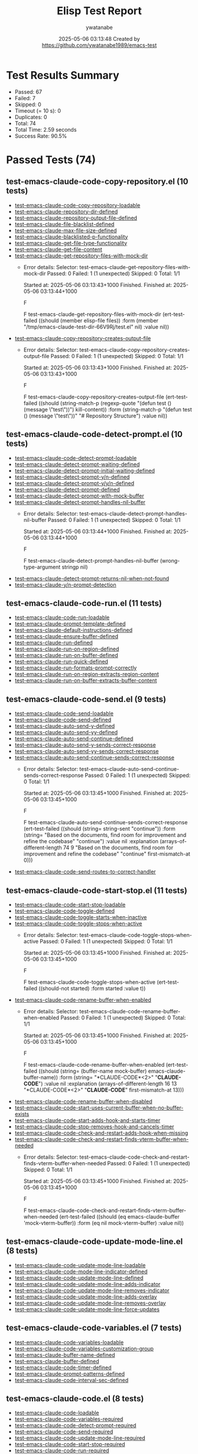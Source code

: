 #+TITLE: Elisp Test Report
#+AUTHOR: ywatanabe
#+DATE: 2025-05-06 03:13:48 Created by https://github.com/ywatanabe1989/emacs-test

* Test Results Summary

- Passed: 67
- Failed: 7
- Skipped: 0
- Timeout (= 10 s): 0
- Duplicates: 0
- Total: 74
- Total Time: 2.59 seconds
- Success Rate: 90.5%

* Passed Tests (74)
** test-emacs-claude-code-copy-repository.el (10 tests)
- [[file:tests/test-emacs-claude-code-copy-repository.el::test-emacs-claude-code-copy-repository-loadable][test-emacs-claude-code-copy-repository-loadable]]
- [[file:tests/test-emacs-claude-code-copy-repository.el::test-emacs-claude-repository-dir-defined][test-emacs-claude-repository-dir-defined]]
- [[file:tests/test-emacs-claude-code-copy-repository.el::test-emacs-claude-repository-output-file-defined][test-emacs-claude-repository-output-file-defined]]
- [[file:tests/test-emacs-claude-code-copy-repository.el::test-emacs-claude-file-blacklist-defined][test-emacs-claude-file-blacklist-defined]]
- [[file:tests/test-emacs-claude-code-copy-repository.el::test-emacs-claude-max-file-size-defined][test-emacs-claude-max-file-size-defined]]
- [[file:tests/test-emacs-claude-code-copy-repository.el::test-emacs-claude-blacklisted-p-functionality][test-emacs-claude-blacklisted-p-functionality]]
- [[file:tests/test-emacs-claude-code-copy-repository.el::test-emacs-claude-get-file-type-functionality][test-emacs-claude-get-file-type-functionality]]
- [[file:tests/test-emacs-claude-code-copy-repository.el::test-emacs-claude-get-file-content][test-emacs-claude-get-file-content]]
- [[file:tests/test-emacs-claude-code-copy-repository.el::test-emacs-claude-get-repository-files-with-mock-dir][test-emacs-claude-get-repository-files-with-mock-dir]]
  + Error details:
    Selector: test-emacs-claude-get-repository-files-with-mock-dir
    Passed:  0
    Failed:  1 (1 unexpected)
    Skipped: 0
    Total:   1/1
    
    Started at:   2025-05-06 03:13:43+1000
    Finished.
    Finished at:  2025-05-06 03:13:44+1000
    
    F
    
    F test-emacs-claude-get-repository-files-with-mock-dir
        (ert-test-failed
         ((should (member elisp-file files)) :form
          (member "/tmp/emacs-claude-test-dir-66V9Rj/test.el" nil) :value nil))
    
    
    
- [[file:tests/test-emacs-claude-code-copy-repository.el::test-emacs-claude-copy-repository-creates-output-file][test-emacs-claude-copy-repository-creates-output-file]]
  + Error details:
    Selector: test-emacs-claude-copy-repository-creates-output-file
    Passed:  0
    Failed:  1 (1 unexpected)
    Skipped: 0
    Total:   1/1
    
    Started at:   2025-05-06 03:13:43+1000
    Finished.
    Finished at:  2025-05-06 03:13:43+1000
    
    F
    
    F test-emacs-claude-copy-repository-creates-output-file
        (ert-test-failed
         ((should
           (string-match-p (regexp-quote "(defun test () (message \"test\"))")
                           kill-content))
          :form
          (string-match-p "(defun test () (message \"test\"))"
                          "# Repository Structure\n\n")
          :value nil))
    
    
    
** test-emacs-claude-code-detect-prompt.el (10 tests)
- [[file:tests/test-emacs-claude-code-detect-prompt.el::test-emacs-claude-code-detect-prompt-loadable][test-emacs-claude-code-detect-prompt-loadable]]
- [[file:tests/test-emacs-claude-code-detect-prompt.el::test-emacs-claude-detect-prompt-waiting-defined][test-emacs-claude-detect-prompt-waiting-defined]]
- [[file:tests/test-emacs-claude-code-detect-prompt.el::test-emacs-claude-detect-prompt-initial-waiting-defined][test-emacs-claude-detect-prompt-initial-waiting-defined]]
- [[file:tests/test-emacs-claude-code-detect-prompt.el::test-emacs-claude-detect-prompt-y/n-defined][test-emacs-claude-detect-prompt-y/n-defined]]
- [[file:tests/test-emacs-claude-code-detect-prompt.el::test-emacs-claude-detect-prompt-y/y/n-defined][test-emacs-claude-detect-prompt-y/y/n-defined]]
- [[file:tests/test-emacs-claude-code-detect-prompt.el::test-emacs-claude-detect-prompt-defined][test-emacs-claude-detect-prompt-defined]]
- [[file:tests/test-emacs-claude-code-detect-prompt.el::test-emacs-claude-detect-prompt-with-mock-buffer][test-emacs-claude-detect-prompt-with-mock-buffer]]
- [[file:tests/test-emacs-claude-code-detect-prompt.el::test-emacs-claude-detect-prompt-handles-nil-buffer][test-emacs-claude-detect-prompt-handles-nil-buffer]]
  + Error details:
    Selector: test-emacs-claude-detect-prompt-handles-nil-buffer
    Passed:  0
    Failed:  1 (1 unexpected)
    Skipped: 0
    Total:   1/1
    
    Started at:   2025-05-06 03:13:44+1000
    Finished.
    Finished at:  2025-05-06 03:13:44+1000
    
    F
    
    F test-emacs-claude-detect-prompt-handles-nil-buffer
        (wrong-type-argument stringp nil)
    
    
    
- [[file:tests/test-emacs-claude-code-detect-prompt.el::test-emacs-claude-detect-prompt-returns-nil-when-not-found][test-emacs-claude-detect-prompt-returns-nil-when-not-found]]
- [[file:tests/test-emacs-claude-code-detect-prompt.el::test-emacs-claude-y/n-prompt-detection][test-emacs-claude-y/n-prompt-detection]]
** test-emacs-claude-code-run.el (11 tests)
- [[file:tests/test-emacs-claude-code-run.el::test-emacs-claude-code-run-loadable][test-emacs-claude-code-run-loadable]]
- [[file:tests/test-emacs-claude-code-run.el::test-emacs-claude-prompt-template-defined][test-emacs-claude-prompt-template-defined]]
- [[file:tests/test-emacs-claude-code-run.el::test-emacs-claude-default-instructions-defined][test-emacs-claude-default-instructions-defined]]
- [[file:tests/test-emacs-claude-code-run.el::test-emacs-claude-ensure-buffer-defined][test-emacs-claude-ensure-buffer-defined]]
- [[file:tests/test-emacs-claude-code-run.el::test-emacs-claude-run-defined][test-emacs-claude-run-defined]]
- [[file:tests/test-emacs-claude-code-run.el::test-emacs-claude-run-on-region-defined][test-emacs-claude-run-on-region-defined]]
- [[file:tests/test-emacs-claude-code-run.el::test-emacs-claude-run-on-buffer-defined][test-emacs-claude-run-on-buffer-defined]]
- [[file:tests/test-emacs-claude-code-run.el::test-emacs-claude-run-quick-defined][test-emacs-claude-run-quick-defined]]
- [[file:tests/test-emacs-claude-code-run.el::test-emacs-claude-run-formats-prompt-correctly][test-emacs-claude-run-formats-prompt-correctly]]
- [[file:tests/test-emacs-claude-code-run.el::test-emacs-claude-run-on-region-extracts-region-content][test-emacs-claude-run-on-region-extracts-region-content]]
- [[file:tests/test-emacs-claude-code-run.el::test-emacs-claude-run-on-buffer-extracts-buffer-content][test-emacs-claude-run-on-buffer-extracts-buffer-content]]
** test-emacs-claude-code-send.el (9 tests)
- [[file:tests/test-emacs-claude-code-send.el::test-emacs-claude-code-send-loadable][test-emacs-claude-code-send-loadable]]
- [[file:tests/test-emacs-claude-code-send.el::test-emacs-claude-code-send-defined][test-emacs-claude-code-send-defined]]
- [[file:tests/test-emacs-claude-code-send.el::test-emacs-claude-auto-send-y-defined][test-emacs-claude-auto-send-y-defined]]
- [[file:tests/test-emacs-claude-code-send.el::test-emacs-claude-auto-send-yy-defined][test-emacs-claude-auto-send-yy-defined]]
- [[file:tests/test-emacs-claude-code-send.el::test-emacs-claude-auto-send-continue-defined][test-emacs-claude-auto-send-continue-defined]]
- [[file:tests/test-emacs-claude-code-send.el::test-emacs-claude-auto-send-y-sends-correct-response][test-emacs-claude-auto-send-y-sends-correct-response]]
- [[file:tests/test-emacs-claude-code-send.el::test-emacs-claude-auto-send-yy-sends-correct-response][test-emacs-claude-auto-send-yy-sends-correct-response]]
- [[file:tests/test-emacs-claude-code-send.el::test-emacs-claude-auto-send-continue-sends-correct-response][test-emacs-claude-auto-send-continue-sends-correct-response]]
  + Error details:
    Selector: test-emacs-claude-auto-send-continue-sends-correct-response
    Passed:  0
    Failed:  1 (1 unexpected)
    Skipped: 0
    Total:   1/1
    
    Started at:   2025-05-06 03:13:45+1000
    Finished.
    Finished at:  2025-05-06 03:13:45+1000
    
    F
    
    F test-emacs-claude-auto-send-continue-sends-correct-response
        (ert-test-failed
         ((should (string= string-sent "continue\n")) :form
          (string=
           "Based on the documents, find room for improvement and refine the codebase\n"
           "continue\n")
          :value nil :explanation
          (arrays-of-different-length 74 9
                                      "Based on the documents, find room for improvement and refine the codebase\n"
                                      "continue\n" first-mismatch-at 0)))
    
    
    
- [[file:tests/test-emacs-claude-code-send.el::test-emacs-claude-code-send-routes-to-correct-handler][test-emacs-claude-code-send-routes-to-correct-handler]]
** test-emacs-claude-code-start-stop.el (11 tests)
- [[file:tests/test-emacs-claude-code-start-stop.el::test-emacs-claude-code-start-stop-loadable][test-emacs-claude-code-start-stop-loadable]]
- [[file:tests/test-emacs-claude-code-start-stop.el::test-emacs-claude-code-toggle-defined][test-emacs-claude-code-toggle-defined]]
- [[file:tests/test-emacs-claude-code-start-stop.el::test-emacs-claude-code-toggle-starts-when-inactive][test-emacs-claude-code-toggle-starts-when-inactive]]
- [[file:tests/test-emacs-claude-code-start-stop.el::test-emacs-claude-code-toggle-stops-when-active][test-emacs-claude-code-toggle-stops-when-active]]
  + Error details:
    Selector: test-emacs-claude-code-toggle-stops-when-active
    Passed:  0
    Failed:  1 (1 unexpected)
    Skipped: 0
    Total:   1/1
    
    Started at:   2025-05-06 03:13:45+1000
    Finished.
    Finished at:  2025-05-06 03:13:45+1000
    
    F
    
    F test-emacs-claude-code-toggle-stops-when-active
        (ert-test-failed ((should-not started) :form started :value t))
    
    
    
- [[file:tests/test-emacs-claude-code-start-stop.el::test-emacs-claude-code-rename-buffer-when-enabled][test-emacs-claude-code-rename-buffer-when-enabled]]
  + Error details:
    Selector: test-emacs-claude-code-rename-buffer-when-enabled
    Passed:  0
    Failed:  1 (1 unexpected)
    Skipped: 0
    Total:   1/1
    
    Started at:   2025-05-06 03:13:45+1000
    Finished.
    Finished at:  2025-05-06 03:13:45+1000
    
    F
    
    F test-emacs-claude-code-rename-buffer-when-enabled
        (ert-test-failed
         ((should (string= (buffer-name mock-buffer) emacs-claude-buffer-name))
          :form (string= "*CLAUDE-CODE*<2>" "*CLAUDE-CODE*") :value nil
          :explanation
          (arrays-of-different-length 16 13 "*CLAUDE-CODE*<2>" "*CLAUDE-CODE*"
                                      first-mismatch-at 13)))
    
    
    
- [[file:tests/test-emacs-claude-code-start-stop.el::test-emacs-claude-code-rename-buffer-when-disabled][test-emacs-claude-code-rename-buffer-when-disabled]]
- [[file:tests/test-emacs-claude-code-start-stop.el::test-emacs-claude-code-start-uses-current-buffer-when-no-buffer-exists][test-emacs-claude-code-start-uses-current-buffer-when-no-buffer-exists]]
- [[file:tests/test-emacs-claude-code-start-stop.el::test-emacs-claude-code-start-adds-hook-and-starts-timer][test-emacs-claude-code-start-adds-hook-and-starts-timer]]
- [[file:tests/test-emacs-claude-code-start-stop.el::test-emacs-claude-code-stop-removes-hook-and-cancels-timer][test-emacs-claude-code-stop-removes-hook-and-cancels-timer]]
- [[file:tests/test-emacs-claude-code-start-stop.el::test-emacs-claude-code-check-and-restart-adds-hook-when-missing][test-emacs-claude-code-check-and-restart-adds-hook-when-missing]]
- [[file:tests/test-emacs-claude-code-start-stop.el::test-emacs-claude-code-check-and-restart-finds-vterm-buffer-when-needed][test-emacs-claude-code-check-and-restart-finds-vterm-buffer-when-needed]]
  + Error details:
    Selector: test-emacs-claude-code-check-and-restart-finds-vterm-buffer-when-needed
    Passed:  0
    Failed:  1 (1 unexpected)
    Skipped: 0
    Total:   1/1
    
    Started at:   2025-05-06 03:13:45+1000
    Finished.
    Finished at:  2025-05-06 03:13:45+1000
    
    F
    
    F test-emacs-claude-code-check-and-restart-finds-vterm-buffer-when-needed
        (ert-test-failed
         ((should (eq emacs-claude-buffer 'mock-vterm-buffer)) :form
          (eq nil mock-vterm-buffer) :value nil))
    
    
    
** test-emacs-claude-code-update-mode-line.el (8 tests)
- [[file:tests/test-emacs-claude-code-update-mode-line.el::test-emacs-claude-code-update-mode-line-loadable][test-emacs-claude-code-update-mode-line-loadable]]
- [[file:tests/test-emacs-claude-code-update-mode-line.el::test-emacs-claude-code-mode-line-indicator-defined][test-emacs-claude-code-mode-line-indicator-defined]]
- [[file:tests/test-emacs-claude-code-update-mode-line.el::test-emacs-claude-code-update-mode-line-defined][test-emacs-claude-code-update-mode-line-defined]]
- [[file:tests/test-emacs-claude-code-update-mode-line.el::test-emacs-claude-code-update-mode-line-adds-indicator][test-emacs-claude-code-update-mode-line-adds-indicator]]
- [[file:tests/test-emacs-claude-code-update-mode-line.el::test-emacs-claude-code-update-mode-line-removes-indicator][test-emacs-claude-code-update-mode-line-removes-indicator]]
- [[file:tests/test-emacs-claude-code-update-mode-line.el::test-emacs-claude-code-update-mode-line-adds-overlay][test-emacs-claude-code-update-mode-line-adds-overlay]]
- [[file:tests/test-emacs-claude-code-update-mode-line.el::test-emacs-claude-code-update-mode-line-removes-overlay][test-emacs-claude-code-update-mode-line-removes-overlay]]
- [[file:tests/test-emacs-claude-code-update-mode-line.el::test-emacs-claude-code-update-mode-line-force-updates][test-emacs-claude-code-update-mode-line-force-updates]]
** test-emacs-claude-code-variables.el (7 tests)
- [[file:tests/test-emacs-claude-code-variables.el::test-emacs-claude-code-variables-loadable][test-emacs-claude-code-variables-loadable]]
- [[file:tests/test-emacs-claude-code-variables.el::test-emacs-claude-code-variables-customization-group][test-emacs-claude-code-variables-customization-group]]
- [[file:tests/test-emacs-claude-code-variables.el::test-emacs-claude-buffer-name-defined][test-emacs-claude-buffer-name-defined]]
- [[file:tests/test-emacs-claude-code-variables.el::test-emacs-claude-buffer-defined][test-emacs-claude-buffer-defined]]
- [[file:tests/test-emacs-claude-code-variables.el::test-emacs-claude-code-timer-defined][test-emacs-claude-code-timer-defined]]
- [[file:tests/test-emacs-claude-code-variables.el::test-emacs-claude-prompt-patterns-defined][test-emacs-claude-prompt-patterns-defined]]
- [[file:tests/test-emacs-claude-code-variables.el::test-emacs-claude-code-interval-sec-defined][test-emacs-claude-code-interval-sec-defined]]
** test-emacs-claude-code.el (8 tests)
- [[file:tests/test-emacs-claude-code.el::test-emacs-claude-code-loadable][test-emacs-claude-code-loadable]]
- [[file:tests/test-emacs-claude-code.el::test-emacs-claude-code-variables-required][test-emacs-claude-code-variables-required]]
- [[file:tests/test-emacs-claude-code.el::test-emacs-claude-code-detect-prompt-required][test-emacs-claude-code-detect-prompt-required]]
- [[file:tests/test-emacs-claude-code.el::test-emacs-claude-code-send-required][test-emacs-claude-code-send-required]]
- [[file:tests/test-emacs-claude-code.el::test-emacs-claude-code-update-mode-line-required][test-emacs-claude-code-update-mode-line-required]]
- [[file:tests/test-emacs-claude-code.el::test-emacs-claude-code-start-stop-required][test-emacs-claude-code-start-stop-required]]
- [[file:tests/test-emacs-claude-code.el::test-emacs-claude-code-run-required][test-emacs-claude-code-run-required]]
- [[file:tests/test-emacs-claude-code.el::test-emacs-claude-code-copy-repository-required][test-emacs-claude-code-copy-repository-required]]
* Failed Tests (7)
** test-emacs-claude-code-copy-repository.el (2 tests)
- [[file:tests/test-emacs-claude-code-copy-repository.el::test-emacs-claude-get-repository-files-with-mock-dir][test-emacs-claude-get-repository-files-with-mock-dir]]
  + Error details:
    Selector: test-emacs-claude-get-repository-files-with-mock-dir
    Passed:  0
    Failed:  1 (1 unexpected)
    Skipped: 0
    Total:   1/1
    
    Started at:   2025-05-06 03:13:43+1000
    Finished.
    Finished at:  2025-05-06 03:13:44+1000
    
    F
    
    F test-emacs-claude-get-repository-files-with-mock-dir
        (ert-test-failed
         ((should (member elisp-file files)) :form
          (member "/tmp/emacs-claude-test-dir-66V9Rj/test.el" nil) :value nil))
    
    
    
- [[file:tests/test-emacs-claude-code-copy-repository.el::test-emacs-claude-copy-repository-creates-output-file][test-emacs-claude-copy-repository-creates-output-file]]
  + Error details:
    Selector: test-emacs-claude-copy-repository-creates-output-file
    Passed:  0
    Failed:  1 (1 unexpected)
    Skipped: 0
    Total:   1/1
    
    Started at:   2025-05-06 03:13:43+1000
    Finished.
    Finished at:  2025-05-06 03:13:43+1000
    
    F
    
    F test-emacs-claude-copy-repository-creates-output-file
        (ert-test-failed
         ((should
           (string-match-p (regexp-quote "(defun test () (message \"test\"))")
                           kill-content))
          :form
          (string-match-p "(defun test () (message \"test\"))"
                          "# Repository Structure\n\n")
          :value nil))
    
    
    
** test-emacs-claude-code-detect-prompt.el (1 tests)
- [[file:tests/test-emacs-claude-code-detect-prompt.el::test-emacs-claude-detect-prompt-handles-nil-buffer][test-emacs-claude-detect-prompt-handles-nil-buffer]]
  + Error details:
    Selector: test-emacs-claude-detect-prompt-handles-nil-buffer
    Passed:  0
    Failed:  1 (1 unexpected)
    Skipped: 0
    Total:   1/1
    
    Started at:   2025-05-06 03:13:44+1000
    Finished.
    Finished at:  2025-05-06 03:13:44+1000
    
    F
    
    F test-emacs-claude-detect-prompt-handles-nil-buffer
        (wrong-type-argument stringp nil)
    
    
    
** test-emacs-claude-code-send.el (1 tests)
- [[file:tests/test-emacs-claude-code-send.el::test-emacs-claude-auto-send-continue-sends-correct-response][test-emacs-claude-auto-send-continue-sends-correct-response]]
  + Error details:
    Selector: test-emacs-claude-auto-send-continue-sends-correct-response
    Passed:  0
    Failed:  1 (1 unexpected)
    Skipped: 0
    Total:   1/1
    
    Started at:   2025-05-06 03:13:45+1000
    Finished.
    Finished at:  2025-05-06 03:13:45+1000
    
    F
    
    F test-emacs-claude-auto-send-continue-sends-correct-response
        (ert-test-failed
         ((should (string= string-sent "continue\n")) :form
          (string=
           "Based on the documents, find room for improvement and refine the codebase\n"
           "continue\n")
          :value nil :explanation
          (arrays-of-different-length 74 9
                                      "Based on the documents, find room for improvement and refine the codebase\n"
                                      "continue\n" first-mismatch-at 0)))
    
    
    
** test-emacs-claude-code-start-stop.el (3 tests)
- [[file:tests/test-emacs-claude-code-start-stop.el::test-emacs-claude-code-toggle-stops-when-active][test-emacs-claude-code-toggle-stops-when-active]]
  + Error details:
    Selector: test-emacs-claude-code-toggle-stops-when-active
    Passed:  0
    Failed:  1 (1 unexpected)
    Skipped: 0
    Total:   1/1
    
    Started at:   2025-05-06 03:13:45+1000
    Finished.
    Finished at:  2025-05-06 03:13:45+1000
    
    F
    
    F test-emacs-claude-code-toggle-stops-when-active
        (ert-test-failed ((should-not started) :form started :value t))
    
    
    
- [[file:tests/test-emacs-claude-code-start-stop.el::test-emacs-claude-code-rename-buffer-when-enabled][test-emacs-claude-code-rename-buffer-when-enabled]]
  + Error details:
    Selector: test-emacs-claude-code-rename-buffer-when-enabled
    Passed:  0
    Failed:  1 (1 unexpected)
    Skipped: 0
    Total:   1/1
    
    Started at:   2025-05-06 03:13:45+1000
    Finished.
    Finished at:  2025-05-06 03:13:45+1000
    
    F
    
    F test-emacs-claude-code-rename-buffer-when-enabled
        (ert-test-failed
         ((should (string= (buffer-name mock-buffer) emacs-claude-buffer-name))
          :form (string= "*CLAUDE-CODE*<2>" "*CLAUDE-CODE*") :value nil
          :explanation
          (arrays-of-different-length 16 13 "*CLAUDE-CODE*<2>" "*CLAUDE-CODE*"
                                      first-mismatch-at 13)))
    
    
    
- [[file:tests/test-emacs-claude-code-start-stop.el::test-emacs-claude-code-check-and-restart-finds-vterm-buffer-when-needed][test-emacs-claude-code-check-and-restart-finds-vterm-buffer-when-needed]]
  + Error details:
    Selector: test-emacs-claude-code-check-and-restart-finds-vterm-buffer-when-needed
    Passed:  0
    Failed:  1 (1 unexpected)
    Skipped: 0
    Total:   1/1
    
    Started at:   2025-05-06 03:13:45+1000
    Finished.
    Finished at:  2025-05-06 03:13:45+1000
    
    F
    
    F test-emacs-claude-code-check-and-restart-finds-vterm-buffer-when-needed
        (ert-test-failed
         ((should (eq emacs-claude-buffer 'mock-vterm-buffer)) :form
          (eq nil mock-vterm-buffer) :value nil))
    
    
    
